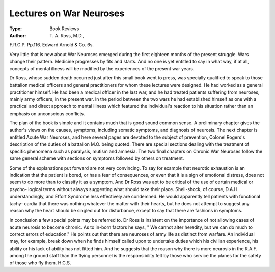 Lectures on War Neuroses
==========================

:Type: Book Reviews
:Author: T. A. Ross, M.D.,
F.R.C.P. Pp.116. Edward Arnold & Co.
6s.

Very little that is new about War Neuroses
emerged during the first eighteen months of the
present struggle. Wars change their pattern.
Medicine progresses by fits and starts. And no
one is yet entitled to say in what way, if at all,
concepts of mental illness will be modified by
the experiences of the present war years.

Dr Ross, whose sudden death occurred just
after this small book went to press, was specially
qualified to speak to those battalion medical
officers and general practitioners for whom these
lectures were designed. He had worked as a
general practitioner himself. He had been a
medical officer in the last war, and he had
treated patients suffering from neuroses, mainly
army officers, in the present war. In the period
between the two wars he had established himself
as one with a practical and direct approach to
mental illness which featured the individual's
reaction to his situation rather than an emphasis
on unconscious conflicts.

The plan of the book is simple and it contains
much that is good sound common sense. A
preliminary chapter gives the author's views on
the causes, symptoms, including somatic
symptoms, and diagnosis of neurosis. The next
chapter is entitled Acute War Neuroses, and
here several pages are devoted to the subject of
prevention, Colonel Rogers's description of the
duties of a battalion M.O. being quoted. There
are special sections dealing with the treatment
of specific phenomena such as paralysis, mutism
and amnesia. The two final chapters on Chronic
War Neuroses follow the same general scheme
with sections on symptoms followed by others
on treatment.

Some of the explanations put forward are not
very convincing. To say for example that
neurotic exhaustion is an indication that the
patient is bored, or has a fear of consequences,
or even that it is a sign of emotional distress,
does not seem to do more than to classify it as
a symptom. And Dr Ross was apt to be
critical of the use of certain medical or psycho-
logical terms without always suggesting what
should take their place. Shell-shock, of course,
D.A.H. understandingly, and Effort Syndrome
less effectively are condemned. He would
apparently tell patients with functional tachy-
cardia that there was nothing whatever the
matter with their hearts, but he does not attempt
to suggest any reason why the heart should be
singled out for disturbance, except to say that
there are fashions in symptoms.

In conclusion a few special points may be
referred to. Dr Ross is insistent on the
importance of not allowing cases of acute
neurosis to become chronic. As to in-born
factors he says, " We cannot alter heredity, but
we can do much to correct errors of education."
He points out that there are neuroses of army
life as distinct from warfare. An individual may,
for example, break down when he finds himself
called upon to undertake duties which his
civilian experience, his ability or his lack of
ability has not fitted him. And he suggests that
the reason why there is more neurosis in the
R.A.F. among the ground staff than the flying
personnel is the responsibility felt by those who
service the planes for the safety of those who
fly them. H.C.S.
